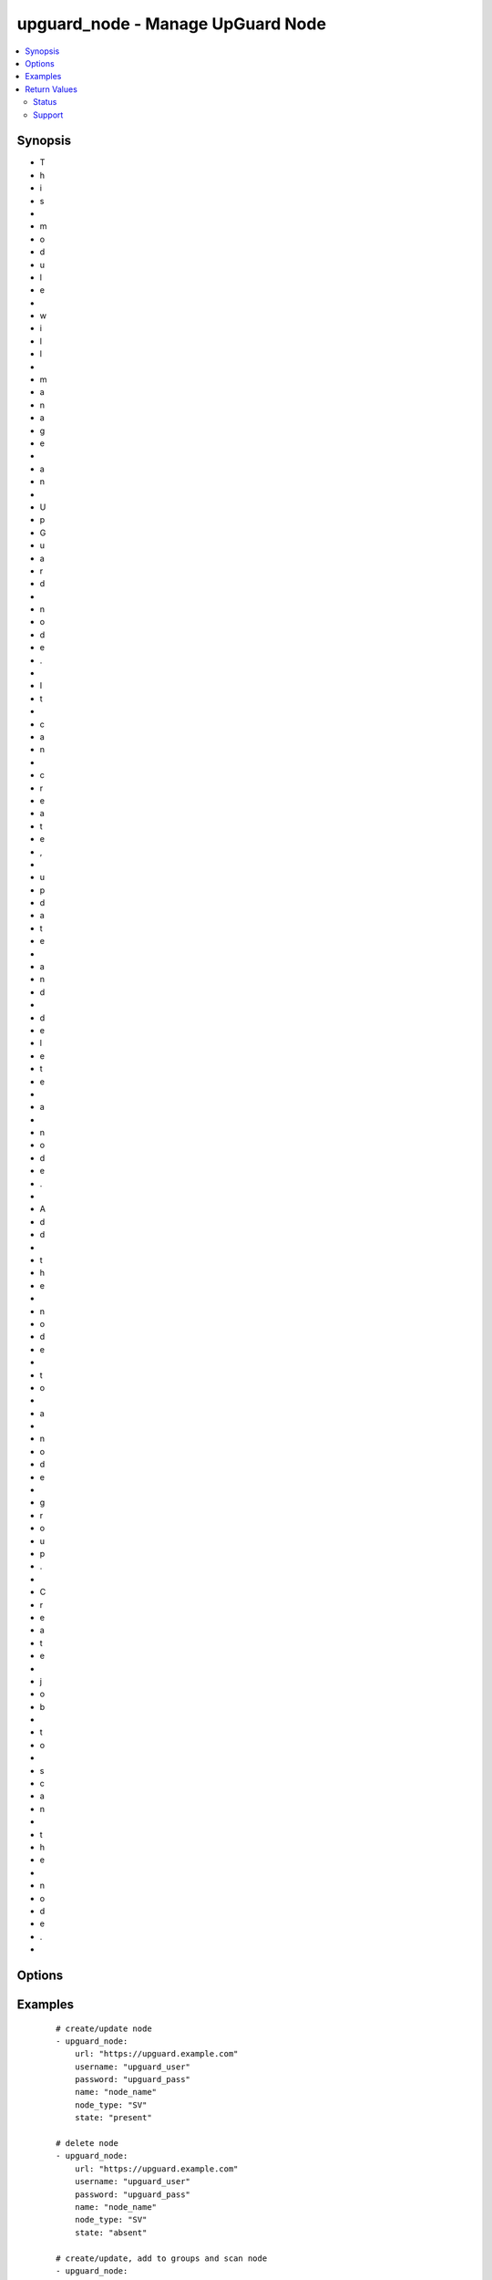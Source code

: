 .. _upguard_node:


upguard_node - Manage UpGuard Node
++++++++++++++++++++++++++++++++++

.. versionadded:: 2.3


.. contents::
   :local:
   :depth: 2


Synopsis
--------

* T
* h
* i
* s
*  
* m
* o
* d
* u
* l
* e
*  
* w
* i
* l
* l
*  
* m
* a
* n
* a
* g
* e
*  
* a
* n
*  
* U
* p
* G
* u
* a
* r
* d
*  
* n
* o
* d
* e
* .
*  
* I
* t
*  
* c
* a
* n
*  
* c
* r
* e
* a
* t
* e
* ,
*  
* u
* p
* d
* a
* t
* e
*  
* a
* n
* d
*  
* d
* e
* l
* e
* t
* e
*  
* a
*  
* n
* o
* d
* e
* .
*  
* A
* d
* d
*  
* t
* h
* e
*  
* n
* o
* d
* e
*  
* t
* o
*  
* a
*  
* n
* o
* d
* e
*  
* g
* r
* o
* u
* p
* .
*  
* C
* r
* e
* a
* t
* e
*  
* j
* o
* b
*  
* t
* o
*  
* s
* c
* a
* n
*  
* t
* h
* e
*  
* n
* o
* d
* e
* .
* 





Options
-------

.. raw:: html

    <table border=1 cellpadding=4>
    <tr>
    <th class="head">parameter</th>
    <th class="head">required</th>
    <th class="head">default</th>
    <th class="head">choices</th>
    <th class="head">comments</th>
    </tr>
            <tr>
    <td>gather_facts<br/><div style="font-size: small;"></div></td>
    <td>no</td>
    <td></td>
        <td><ul><li>True</li><li>False</li></ul></td>
        <td><div>Return node and group details.</div></td></tr>
            <tr>
    <td>groups<br/><div style="font-size: small;"></div></td>
    <td>no</td>
    <td></td>
        <td><ul><li>list</li></ul></td>
        <td><div>List of group ids and/or group names in which to add the node.</div></td></tr>
            <tr>
    <td>name<br/><div style="font-size: small;"></div></td>
    <td>yes</td>
    <td></td>
        <td><ul></ul></td>
        <td><div>The name of the node.</div></td></tr>
            <tr>
    <td>node_type<br/><div style="font-size: small;"></div></td>
    <td>yes</td>
    <td>SV</td>
        <td><ul><li>SV: Server</li><li>DT: Desktop</li><li>SW: Network Switch</li><li>FW: Firewall</li><li>RT: Router</li><li>PH: Smart Phone</li><li>RB: Robot</li><li>SS: SAN Storage</li><li>WS: Website</li></ul></td>
        <td><div>The node type. Use two letter code.</div></td></tr>
            <tr>
    <td>password<br/><div style="font-size: small;"></div></td>
    <td>yes</td>
    <td></td>
        <td><ul></ul></td>
        <td><div>The password of the Upguard Management Console.</div></td></tr>
            <tr>
    <td>properties<br/><div style="font-size: small;"></div></td>
    <td>no</td>
    <td></td>
        <td><ul><li>dict</li></ul></td>
        <td><div>Properties of the node.</div><div>See <a href='https://support.upguard.com/upguard/nodes-api-v2.html#create'>https://support.upguard.com/upguard/nodes-api-v2.html#create</a>.</div></td></tr>
            <tr>
    <td>scan<br/><div style="font-size: small;"></div></td>
    <td>no</td>
    <td></td>
        <td><ul><li>True</li><li>False</li></ul></td>
        <td><div>Create a job to scan the node.</div></td></tr>
            <tr>
    <td>scan_label<br/><div style="font-size: small;"></div></td>
    <td>no</td>
    <td>ansible initiated</td>
        <td><ul></ul></td>
        <td><div>Assign a label to the scan job.</div></td></tr>
            <tr>
    <td>scan_timeout<br/><div style="font-size: small;"></div></td>
    <td>no</td>
    <td>120</td>
        <td><ul></ul></td>
        <td><div>Timeout in seconds to wait for the scan job.</div><div>The task will fail if the timeout is reached.</div></td></tr>
            <tr>
    <td>state<br/><div style="font-size: small;"></div></td>
    <td>no</td>
    <td></td>
        <td><ul><li>present</li><li>absent</li></ul></td>
        <td><div>Create or delete node.</div><div>When <em>state</em> is set to <code>present</code> facts will be gathered.</div></td></tr>
            <tr>
    <td>url<br/><div style="font-size: small;"></div></td>
    <td>yes</td>
    <td></td>
        <td><ul></ul></td>
        <td><div>The url of the Upguard Management Console. Port is optional. i.e.  https://upguard.example.com[:8443]
    </div></td></tr>
            <tr>
    <td>username<br/><div style="font-size: small;"></div></td>
    <td>yes</td>
    <td></td>
        <td><ul></ul></td>
        <td><div>The username of the Upguard Management Console.</div></td></tr>
            <tr>
    <td>validate_certs<br/><div style="font-size: small;"></div></td>
    <td>no</td>
    <td>True</td>
        <td><ul><li>True</li><li>False</li></ul></td>
        <td><div>Allows connection when SSL certificates are not valid.</div><div>Set to false when certificates are not trusted.</div></td></tr>
        </table>
    </br>



Examples
--------

 ::

    # create/update node
    - upguard_node:
        url: "https://upguard.example.com"
        username: "upguard_user"
        password: "upguard_pass"
        name: "node_name"
        node_type: "SV"
        state: "present"
    
    # delete node
    - upguard_node:
        url: "https://upguard.example.com"
        username: "upguard_user"
        password: "upguard_pass"
        name: "node_name"
        node_type: "SV"
        state: "absent"
    
    # create/update, add to groups and scan node
    - upguard_node:
        url: "https://upguard.example.com"
        username: "upguard_user"
        password: "upguard_pass"
        name: "node_name"
        node_type: "SV"
        state: "present"
        scan: true
        groups:
          - 100
          - GroupName
    
    # scan node
    - upguard_node:
        url: "https://upguard.example.com"
        username: "upguard_user"
        password: "upguard_pass"
        name: "node_name"
        node_type: "SV"
        scan: true
    
    # gather facts
    - upguard_node:
        url: "https://upguard.example.com"
        username: "upguard_user"
        password: "upguard_pass"
        name: "node_name"
        node_type: "SV"
        gather_facts: true
      register: results
    

Return Values
-------------

Common return values are documented here :doc:`common_return_values`, the following are the fields unique to this module:

.. raw:: html

    <table border=1 cellpadding=4>
    <tr>
    <th class="head">name</th>
    <th class="head">description</th>
    <th class="head">returned</th>
    <th class="head">type</th>
    <th class="head">sample</th>
    </tr>

        <tr>
        <td> node </td>
        <td> node details </td>
        <td align=center> present </td>
        <td align=center> dict </td>
        <td align=center> "node": {
    "created_at": "2017-01-26T22:37:12.866-05:00",
    "created_by": 8,
    "environment_id": 7,
    "id": 1117
    }
 </td>
    </tr>
        
    </table>
    </br></br>




Status
~~~~~~

This module is flagged as **preview** which means that it is not guaranteed to have a backwards compatible interface.


Support
~~~~~~~

This module is community maintained without core committer oversight.

For more information on what this means please read :doc:`modules_support`


For help in developing on modules, should you be so inclined, please read :doc:`community`, :doc:`dev_guide/developing_test_pr` and :doc:`dev_guide/developing_modules`.
